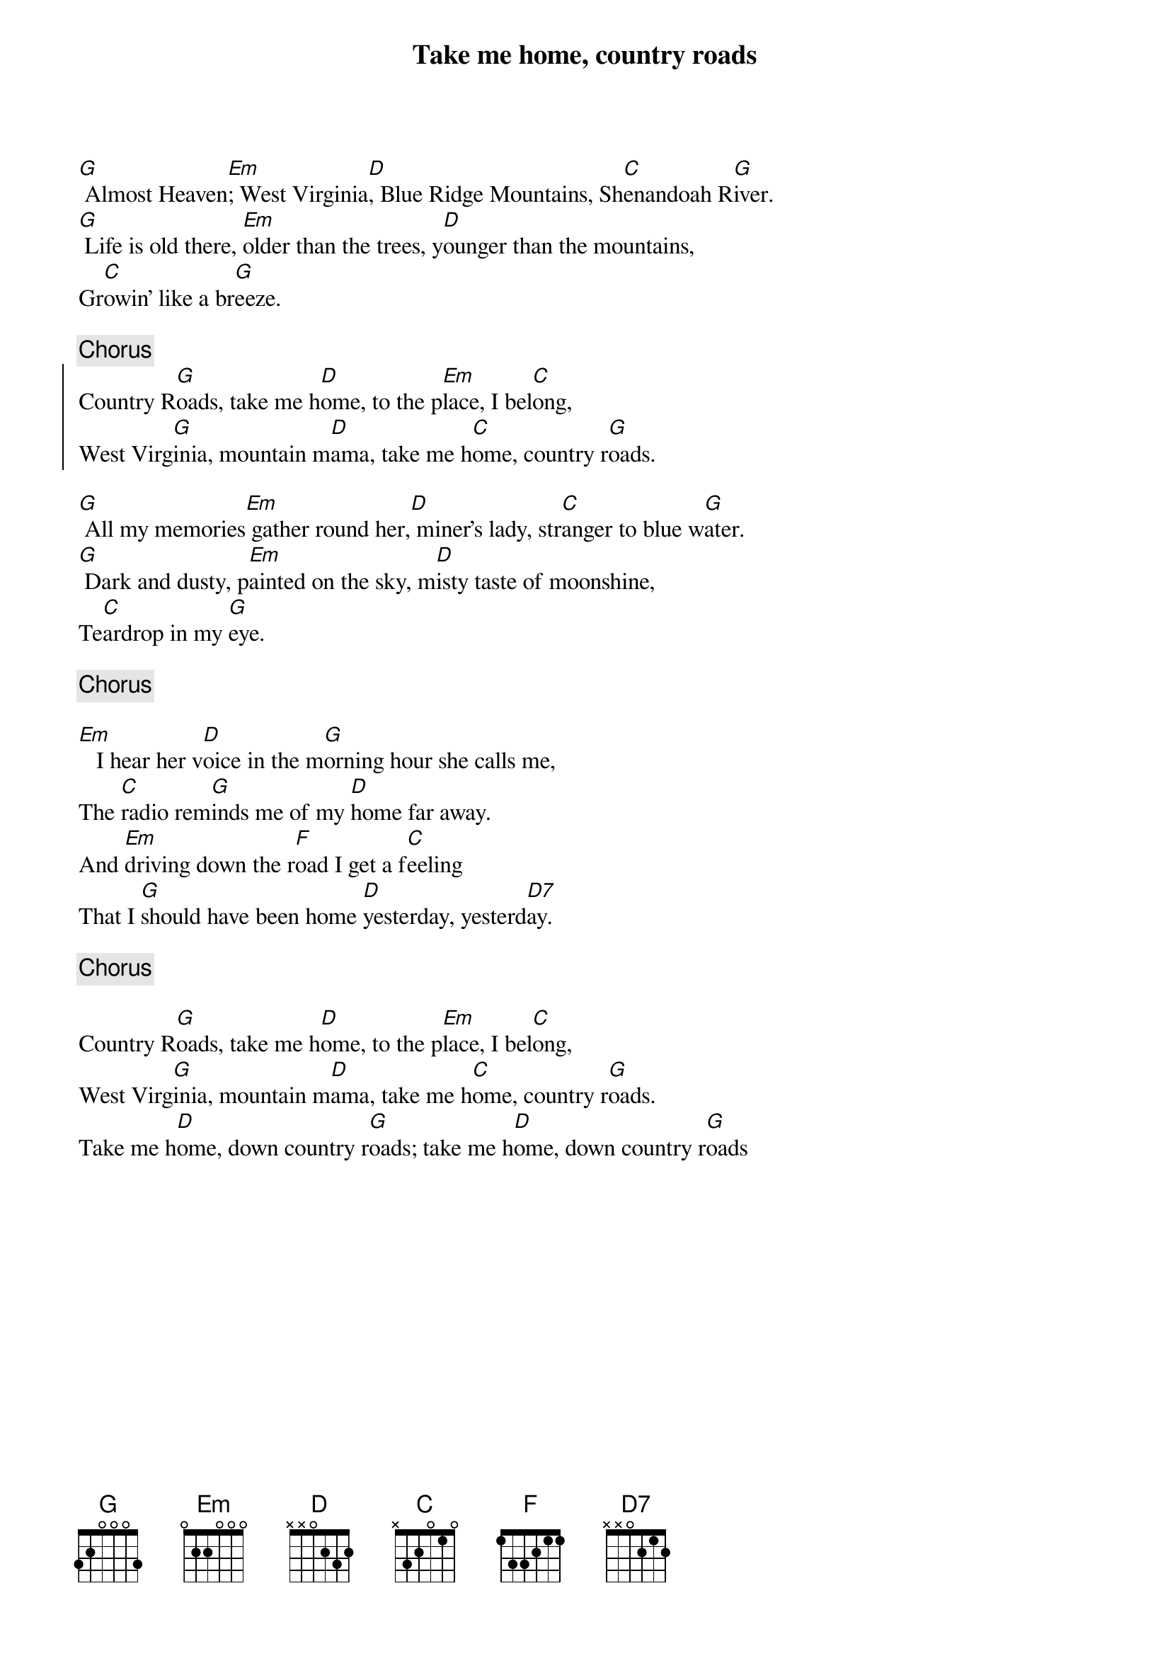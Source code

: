 {title:Take me home, country roads}
{key:G}

[G] Almost Heaven[Em]; West Virginia[D], Blue Ridge Mountains, Sh[C]enandoah R[G]iver.
[G] Life is old there, [Em]older than the trees, y[D]ounger than the mountains,
Gr[C]owin' like a br[G]eeze.

{comment:Chorus}
{start_of_chorus}
Country R[G]oads, take me h[D]ome, to the p[Em]lace, I bel[C]ong,
West Virg[G]inia, mountain m[D]ama, take me h[C]ome, country r[G]oads.
{end_of_chorus}

[G] All my memories[Em] gather round her,[D] miner's lady, str[C]anger to blue w[G]ater.
[G] Dark and dusty, p[Em]ainted on the sky, m[D]isty taste of moonshine,
Te[C]ardrop in my [G]eye.

{comment:Chorus}

[Em]   I hear her v[D]oice in the m[G]orning hour she calls me,
The [C]radio rem[G]inds me of my [D]home far away.
And [Em]driving down the r[F]oad I get a f[C]eeling
That I [G]should have been home [D]yesterday, yesterd[D7]ay.

{comment:Chorus}

Country R[G]oads, take me h[D]ome, to the p[Em]lace, I bel[C]ong,
West Virg[G]inia, mountain m[D]ama, take me h[C]ome, country r[G]oads.
Take me h[D]ome, down country r[G]oads; take me h[D]ome, down country r[G]oads
